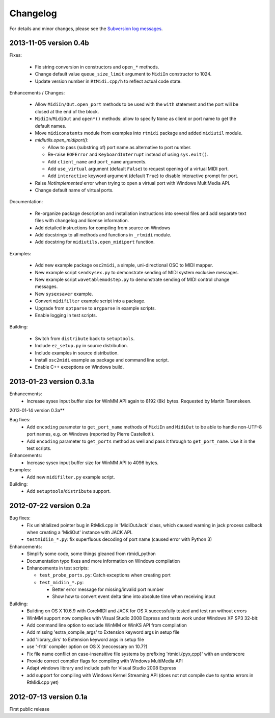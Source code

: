 Changelog
=========

For details and minor changes, please see the `Subversion log messages
<http://trac.chrisarndt.de/code/log/projects/python-rtmidi/trunk>`_.


2013-11-05 version 0.4b
-----------------------

Fixes:

  * Fix string conversion in constructors and ``open_*`` methods.

  * Change default value ``queue_size_limit`` argument to ``MidiIn``
    constructor to 1024.

  * Update version number in ``RtMidi.cpp/h`` to reflect actual code state.

Enhancements / Changes:

  * Allow ``MidiIn/Out.open_port`` methods to be used with the ``with``
    statement and the port will be closed at the end of the block.

  * ``MidiIn``/``MidiOut`` and ``open*()`` methods: allow to specify ``None``
    as client or port name to get the default names.

  * Move ``midiconstants`` module from examples into ``rtmidi`` package
    and added ``midiutil`` module.

  * `midiutils.open_midiport()`:

    * Allow to pass (substring of) port name as alternative to port number.
    * Re-raise ``EOFError`` and ``KeyboardInterrupt`` instead of using
      ``sys.exit()``.
    * Add ``client_name`` and ``port_name`` arguments.
    * Add ``use_virtual`` argument (default ``False``) to request opening
      of a virtual MIDI port.
    * Add ``interactive`` keyword argument (default ``True``) to disable
      interactive prompt for port.

  * Raise `NotImplemented` error when trying to open a virtual port with
    Windows MultiMedia API.

  * Change default name of virtual ports.

Documentation:

  * Re-organize package description and installation instructions into several
    files and add separate text files with changelog and license information.

  * Add detailed instructions for compiling from source on Windows

  * Add docstrings to all methods and functions in ``_rtmidi`` module.

  * Add docstring for ``midiutils.open_midiport`` function.


Examples:

  * Add new example package ``osc2midi``, a simple, uni-directional OSC to MIDI
    mapper.

  * New example script ``sendsysex.py`` to demonstrate sending of MIDI system
    exclusive messages.

  * New example script ``wavetablemodstep.py`` to demonstrate sending of
    MIDI control change messages.

  * New ``sysexsaver`` example.

  * Convert ``midifilter`` example script into a package.

  * Upgrade  from ``optparse`` to ``argparse`` in example scripts.

  * Enable logging in test scripts.


Building:

  * Switch from ``distribute`` back to ``setuptools``.

  * Include ``ez_setup.py`` in source distribution.

  * Include examples in source distribution.

  * Install ``osc2midi`` example as package and command line script.

  * Enable C++ exceptions on Windows build.


2013-01-23 version 0.3.1a
-------------------------

Enhancements:
    * Increase sysex input buffer size for WinMM API again to 8192 (8k) bytes.
      Requested by Martin Tarenskeen.


2013-01-14 version 0.3a**

Bug fixes:
    * Add ``encoding`` parameter to ``get_port_name`` methods of ``MidiIn``
      and ``MidiOut`` to be able to handle non-UTF-8 port names, e.g. on
      Windows (reported by Pierre Castellotti).
    * Add ``encoding`` parameter to ``get_ports`` method as well and pass it
      through to ``get_port_name``. Use it in the test scripts.

Enhancements:
    * Increase sysex input buffer size for WinMM API to 4096 bytes.

Examples:
    * Add new ``midifilter.py`` example script.

Building:
    * Add ``setuptools``/``distribute`` support.


2012-07-22 version 0.2a
-----------------------

Bug fixes:
    * Fix uninitialized pointer bug in RtMidi.cpp in 'MidiOutJack' class, which
      caused warning in jack process callback when creating a 'MidiOut'
      instance with JACK API.
    * ``testmidiin_*.py``: fix superfluous decoding of port name (caused error
      with Python 3)

Enhancements:
    * Simplify some code, some things gleaned from rtmidi_python
    * Documentation typo fixes and more information on Windows compilation
    * Enhancements in test scripts:

      * ``test_probe_ports.py``: Catch exceptions when creating port
      * ``test_midiin_*.py``:

        * Better error message for missing/invalid port number
        * Show how to convert event delta time into absolute time when
          receiving input

Building:
    * Building on OS X 10.6.9 with CoreMIDI and JACK for OS X successfully
      tested and test run without errors
    * WinMM support now compiles with Visual Studio 2008 Express and tests
      work under Windows XP SP3 32-bit:
    * Add command line option to exclude WinMM or WinKS API from compilation
    * Add missing 'extra_compile_args' to Extension keyword args in setup file
    * add 'library_dirs' to Extension keyword args in setup file
    * use '-frtti' compiler option on OS X (neccessary on 10.7?)
    * Fix file name conflict on case-insensitive file systems by prefixing
      'rtmidi.{pyx,cpp}' with an underscore
    * Provide correct compiler flags for compiling with Windows MultiMedia API
    * Adapt windows library and include path for Visual Studio 2008 Express
    * add support for compiling with Windows Kernel Streaming API (does not
      not compile due to syntax errors in RtMidi.cpp yet)


2012-07-13 version 0.1a
-----------------------

First public release
